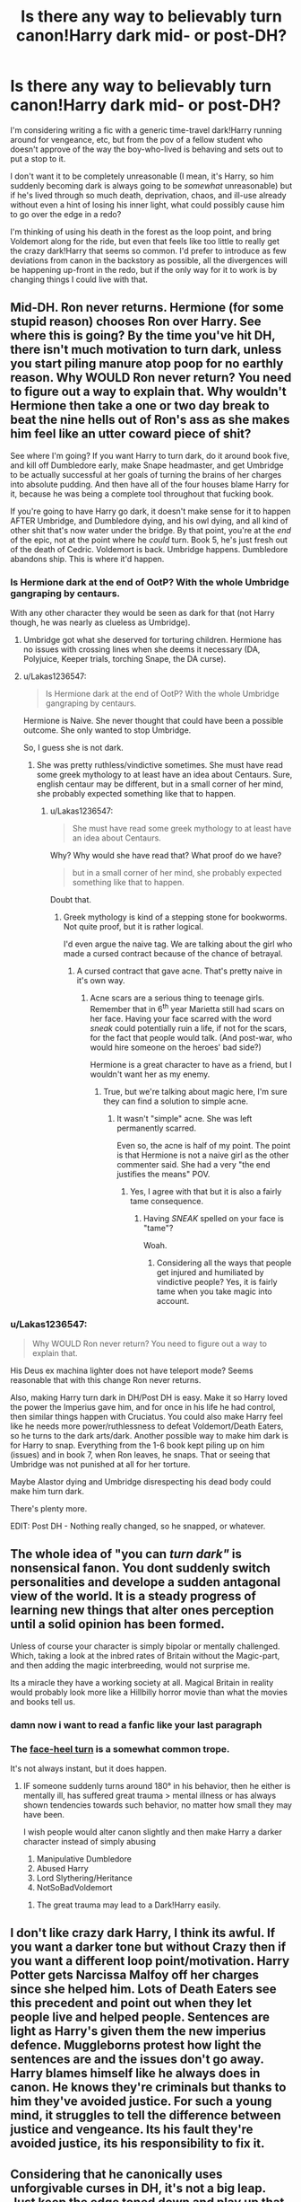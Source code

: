 #+TITLE: Is there any way to believably turn canon!Harry dark mid- or post-DH?

* Is there any way to believably turn canon!Harry dark mid- or post-DH?
:PROPERTIES:
:Author: Asviloka
:Score: 11
:DateUnix: 1532170555.0
:DateShort: 2018-Jul-21
:FlairText: Misc
:END:
I'm considering writing a fic with a generic time-travel dark!Harry running around for vengeance, etc, but from the pov of a fellow student who doesn't approve of the way the boy-who-lived is behaving and sets out to put a stop to it.

I don't want it to be completely unreasonable (I mean, it's Harry, so him suddenly becoming dark is always going to be /somewhat/ unreasonable) but if he's lived through so much death, deprivation, chaos, and ill-use already without even a hint of losing his inner light, what could possibly cause him to go over the edge in a redo?

I'm thinking of using his death in the forest as the loop point, and bring Voldemort along for the ride, but even that feels like too little to really get the crazy dark!Harry that seems so common. I'd prefer to introduce as few deviations from canon in the backstory as possible, all the divergences will be happening up-front in the redo, but if the only way for it to work is by changing things I could live with that.


** Mid-DH. Ron never returns. Hermione (for some stupid reason) chooses Ron over Harry. See where this is going? By the time you've hit DH, there isn't much motivation to turn dark, unless you start piling manure atop poop for no earthly reason. Why WOULD Ron never return? You need to figure out a way to explain that. Why wouldn't Hermione then take a one or two day break to beat the nine hells out of Ron's ass as she makes him feel like an utter coward piece of shit?

See where I'm going? If you want Harry to turn dark, do it around book five, and kill off Dumbledore early, make Snape headmaster, and get Umbridge to be actually successful at her goals of turning the brains of her charges into absolute pudding. And then have all of the four houses blame Harry for it, because he was being a complete tool throughout that fucking book.

If you're going to have Harry go dark, it doesn't make sense for it to happen AFTER Umbridge, and Dumbledore dying, and his owl dying, and all kind of other shit that's now water under the bridge. By that point, you're at the /end/ of the epic, not at the point where he /could/ turn. Book 5, he's just fresh out of the death of Cedric. Voldemort is back. Umbridge happens. Dumbledore abandons ship. This is where it'd happen.
:PROPERTIES:
:Author: dsarma
:Score: 18
:DateUnix: 1532172544.0
:DateShort: 2018-Jul-21
:END:

*** Is Hermione dark at the end of OotP? With the whole Umbridge gangraping by centaurs.

With any other character they would be seen as dark for that (not Harry though, he was nearly as clueless as Umbridge).
:PROPERTIES:
:Author: Lenrivk
:Score: 4
:DateUnix: 1532179662.0
:DateShort: 2018-Jul-21
:END:

**** Umbridge got what she deserved for torturing children. Hermione has no issues with crossing lines when she deems it necessary (DA, Polyjuice, Keeper trials, torching Snape, the DA curse).
:PROPERTIES:
:Author: Hellstrike
:Score: 9
:DateUnix: 1532200222.0
:DateShort: 2018-Jul-21
:END:


**** u/Lakas1236547:
#+begin_quote
  Is Hermione dark at the end of OotP? With the whole Umbridge gangraping by centaurs.
#+end_quote

Hermione is Naive. She never thought that could have been a possible outcome. She only wanted to stop Umbridge.

So, I guess she is not dark.
:PROPERTIES:
:Author: Lakas1236547
:Score: 6
:DateUnix: 1532188975.0
:DateShort: 2018-Jul-21
:END:

***** She was pretty ruthless/vindictive sometimes. She must have read some greek mythology to at least have an idea about Centaurs. Sure, english centaur may be different, but in a small corner of her mind, she probably expected something like that to happen.
:PROPERTIES:
:Author: will1707
:Score: 14
:DateUnix: 1532193877.0
:DateShort: 2018-Jul-21
:END:

****** u/Lakas1236547:
#+begin_quote
  She must have read some greek mythology to at least have an idea about Centaurs.
#+end_quote

Why? Why would she have read that? What proof do we have?

#+begin_quote
  but in a small corner of her mind, she probably expected something like that to happen.
#+end_quote

Doubt that.
:PROPERTIES:
:Author: Lakas1236547
:Score: -2
:DateUnix: 1532196693.0
:DateShort: 2018-Jul-21
:END:

******* Greek mythology is kind of a stepping stone for bookworms. Not quite proof, but it is rather logical.

I'd even argue the naive tag. We are talking about the girl who made a cursed contract because of the chance of betrayal.
:PROPERTIES:
:Author: will1707
:Score: 15
:DateUnix: 1532201835.0
:DateShort: 2018-Jul-22
:END:

******** A cursed contract that gave acne. That's pretty naive in it's own way.
:PROPERTIES:
:Author: Lenrivk
:Score: 1
:DateUnix: 1532211798.0
:DateShort: 2018-Jul-22
:END:

********* Acne scars are a serious thing to teenage girls. Remember that in 6^{th} year Marietta still had scars on her face. Having your face scarred with the word /sneak/ could potentially ruin a life, if not for the scars, for the fact that people would talk. (And post-war, who would hire someone on the heroes' bad side?)

Hermione is a great character to have as a friend, but I wouldn't want her as my enemy.
:PROPERTIES:
:Author: will1707
:Score: 8
:DateUnix: 1532213406.0
:DateShort: 2018-Jul-22
:END:

********** True, but we're talking about magic here, I'm sure they can find a solution to simple acne.
:PROPERTIES:
:Author: Lenrivk
:Score: 1
:DateUnix: 1532305161.0
:DateShort: 2018-Jul-23
:END:

*********** It wasn't "simple" acne. She was left permanently scarred.

Even so, the acne is half of my point. The point is that Hermione is not a naive girl as the other commenter said. She had a very "the end justifies the means" POV.
:PROPERTIES:
:Author: will1707
:Score: 2
:DateUnix: 1532307475.0
:DateShort: 2018-Jul-23
:END:

************ Yes, I agree with that but it is also a fairly tame consequence.
:PROPERTIES:
:Author: Lenrivk
:Score: 1
:DateUnix: 1532307671.0
:DateShort: 2018-Jul-23
:END:

************* Having /SNEAK/ spelled on your face is "tame"?

Woah.
:PROPERTIES:
:Author: will1707
:Score: 1
:DateUnix: 1532308469.0
:DateShort: 2018-Jul-23
:END:

************** Considering all the ways that people get injured and humiliated by vindictive people? Yes, it is fairly tame when you take magic into account.
:PROPERTIES:
:Author: Lenrivk
:Score: 1
:DateUnix: 1532308727.0
:DateShort: 2018-Jul-23
:END:


*** u/Lakas1236547:
#+begin_quote
  Why WOULD Ron never return? You need to figure out a way to explain that.
#+end_quote

His Deus ex machina lighter does not have teleport mode? Seems reasonable that with this change Ron never returns.

Also, making Harry turn dark in DH/Post DH is easy. Make it so Harry loved the power the Imperius gave him, and for once in his life he had control, then similar things happen with Cruciatus. You could also make Harry feel like he needs more power/ruthlessness to defeat Voldemort/Death Eaters, so he turns to the dark arts/dark. Another possible way to make him dark is for Harry to snap. Everything from the 1-6 book kept piling up on him (issues) and in book 7, when Ron leaves, he snaps. That or seeing that Umbridge was not punished at all for her torture.

Maybe Alastor dying and Umbridge disrespecting his dead body could make him turn dark.

There's plenty more.

EDIT: Post DH - Nothing really changed, so he snapped, or whatever.
:PROPERTIES:
:Author: Lakas1236547
:Score: 0
:DateUnix: 1532188832.0
:DateShort: 2018-Jul-21
:END:


** The whole idea of "you can /turn dark"/ is nonsensical fanon. You dont suddenly switch personalities and develope a sudden antagonal view of the world. It is a steady progress of learning new things that alter ones perception until a solid opinion has been formed.

Unless of course your character is simply bipolar or mentally challenged. Which, taking a look at the inbred rates of Britain without the Magic-part, and then adding the magic interbreeding, would not surprise me.

Its a miracle they have a working society at all. Magical Britain in reality would probably look more like a Hillbilly horror movie than what the movies and books tell us.
:PROPERTIES:
:Score: 13
:DateUnix: 1532175667.0
:DateShort: 2018-Jul-21
:END:

*** damn now i want to read a fanfic like your last paragraph
:PROPERTIES:
:Author: natus92
:Score: 1
:DateUnix: 1532185020.0
:DateShort: 2018-Jul-21
:END:


*** The [[https://tvtropes.org/pmwiki/pmwiki.php/Main/FaceHeelTurn][face-heel turn]] is a somewhat common trope.

It's not always instant, but it does happen.
:PROPERTIES:
:Author: will1707
:Score: 1
:DateUnix: 1532194073.0
:DateShort: 2018-Jul-21
:END:

**** IF someone suddenly turns around 180° in his behavior, then he either is mentally ill, has suffered great trauma > mental illness or has always shown tendencies towards such behavior, no matter how small they may have been.

I wish people would alter canon slightly and then make Harry a darker character instead of simply abusing

1. Manipulative Dumbledore
2. Abused Harry
3. Lord Slythering/Heritance
4. NotSoBadVoldemort
:PROPERTIES:
:Score: 1
:DateUnix: 1532194370.0
:DateShort: 2018-Jul-21
:END:

***** The great trauma may lead to a Dark!Harry easily.
:PROPERTIES:
:Author: will1707
:Score: 2
:DateUnix: 1532194437.0
:DateShort: 2018-Jul-21
:END:


** I don't like crazy dark Harry, I think its awful. If you want a darker tone but without Crazy then if you want a different loop point/motivation. Harry Potter gets Narcissa Malfoy off her charges since she helped him. Lots of Death Eaters see this precedent and point out when they let people live and helped people. Sentences are light as Harry's given them the new imperius defence. Muggleborns protest how light the sentences are and the issues don't go away. Harry blames himself like he always does in canon. He knows they're criminals but thanks to him they've avoided justice. For such a young mind, it struggles to tell the difference between justice and vengeance. Its his fault they're avoided justice, its his responsibility to fix it.
:PROPERTIES:
:Author: herO_wraith
:Score: 20
:DateUnix: 1532171638.0
:DateShort: 2018-Jul-21
:END:


** Considering that he canonically uses unforgivable curses in DH, it's not a big leap. Just keep the edge toned down and play up that he's only doing it because he's 'forced' by circumstance.
:PROPERTIES:
:Author: completely-ineffable
:Score: 6
:DateUnix: 1532176491.0
:DateShort: 2018-Jul-21
:END:


** To make it believable, you can try:

*1. Slowly.* A gradual change in character is more believable than making him dark from the get-go, and it's not like canon!Harry is a perfect saint. Play up his anger and frustration with current circumstances, but /slowly/. If there's one thing I hate when it comes to dark!Harry is when he suddenly hates profoundly in a fic something he never paid any mind in canon at all. I personally love it when Harry's descent into darkness is a product of /centuries/ of suffering, but that's just me, you don't have to take it /that/ slow, haha.

*2. Through sudden trauma.* Major character death might be the most direct example, but any impacting event can largely change someone's personality, especially of Harry views the Light as the culpable party.

*3. External influences.* /Horcrux crruption/, y'all! Mid-DH, Harry can be influenced by the little voice from the Horcrux that tells him his friends are betraying him or whatever, and turn to his darker side for as long as he's holding whichever Horcrux it is. Or some Death Eater (or Voldemort himself) can decide they want Harry on their side and start to whisper about how the Light is evil and manipulative and stuff (whether that's true or not in your story) and Harry might decide to go Dark.

*4. A combination of the above.* Beware the slippery slope of the Trauma Conga Line, though. A lot of bad things happening for no reason at all can be just as boring as a lot of good things happening for no reason at all.

There's probably more, but what do I know?

Good luck :)
:PROPERTIES:
:Author: panda-goddess
:Score: 4
:DateUnix: 1532198160.0
:DateShort: 2018-Jul-21
:END:


** Kill Ron or Hermione. Watching your best friend die, especially if its by wizengamot vote would definitely turn Harry against the system and potentially dark.
:PROPERTIES:
:Author: smellinawin
:Score: 4
:DateUnix: 1532175877.0
:DateShort: 2018-Jul-21
:END:


** Post-War is the most believable by far. The most believable IC and In-Universe one I've read was linkffn(11858167) Harry becomes dark for good reasons.

Though if you wanted to start it Mid-DH, just up Voldemort's competency, have Voldemort end up killing Hermione and the rest of the Weasleys. Start out with a "REVENGE" killing everyone who bares Voldemort's mark as well as Voldemort himself, and the old "Slippery slope" Harry tumbles down it and ends up losing himself to it, and becomes how Batman believes he would be if he didn't adhere to his "No kill" rule. Dark, eventually crazy after it all becomes too much, but believable Harry. If you took away all that he held on to, he'd eventually snap.
:PROPERTIES:
:Author: LittenInAScarf
:Score: 7
:DateUnix: 1532175696.0
:DateShort: 2018-Jul-21
:END:

*** [[https://www.fanfiction.net/s/11858167/1/][*/The Sum of Their Parts/*]] by [[https://www.fanfiction.net/u/7396284/holdmybeer][/holdmybeer/]]

#+begin_quote
  For Teddy Lupin, Harry Potter would become a Dark Lord. For Teddy Lupin, Harry Potter would take down the Ministry or die trying. He should have known that Hermione and Ron wouldn't let him do it alone.
#+end_quote

^{/Site/:} ^{fanfiction.net} ^{*|*} ^{/Category/:} ^{Harry} ^{Potter} ^{*|*} ^{/Rated/:} ^{Fiction} ^{M} ^{*|*} ^{/Chapters/:} ^{11} ^{*|*} ^{/Words/:} ^{143,267} ^{*|*} ^{/Reviews/:} ^{766} ^{*|*} ^{/Favs/:} ^{3,436} ^{*|*} ^{/Follows/:} ^{1,577} ^{*|*} ^{/Updated/:} ^{4/12/2016} ^{*|*} ^{/Published/:} ^{3/24/2016} ^{*|*} ^{/Status/:} ^{Complete} ^{*|*} ^{/id/:} ^{11858167} ^{*|*} ^{/Language/:} ^{English} ^{*|*} ^{/Characters/:} ^{Harry} ^{P.,} ^{Ron} ^{W.,} ^{Hermione} ^{G.,} ^{George} ^{W.} ^{*|*} ^{/Download/:} ^{[[http://www.ff2ebook.com/old/ffn-bot/index.php?id=11858167&source=ff&filetype=epub][EPUB]]} ^{or} ^{[[http://www.ff2ebook.com/old/ffn-bot/index.php?id=11858167&source=ff&filetype=mobi][MOBI]]}

--------------

*FanfictionBot*^{2.0.0-beta} | [[https://github.com/tusing/reddit-ffn-bot/wiki/Usage][Usage]]
:PROPERTIES:
:Author: FanfictionBot
:Score: 5
:DateUnix: 1532175711.0
:DateShort: 2018-Jul-21
:END:


** If Hermione died at Malfoy Manor. If you ignore the abominable epilogue, you can see that she is his only solid tie to the Light. She never faltered, she never betrayed him. As his anchor and his savior, her loss would create a monster surpassing Riddle.
:PROPERTIES:
:Author: dymrak
:Score: 6
:DateUnix: 1532171553.0
:DateShort: 2018-Jul-21
:END:


** So, I'm interested in this story you're talking about, so please tell if if you post it.

Well, I think the most believable Dark!Harry would be motivated by guilt, come back to stop his friends dying, no matter what it took. Maybe they died painfully in front of him and because of him.
:PROPERTIES:
:Author: A2i9
:Score: 3
:DateUnix: 1532177069.0
:DateShort: 2018-Jul-21
:END:


** The clash I see with this premise is that you're trying to preserve canon while writing an evil enough Harry that a fellow student feels a moral imperative to stop him. You can't describe canon Harry Potter as evil without whitewashing the character.

If you're determined, I think the sensible thing to do is make minor adjustments to the backstory that make killing Voldemort a pyrrhic victory. Arthur dies to Nagini in book 5, Ron's tantrum in book 7 actually meaning something, a much stronger reaction to the events of Malfoy Manor, that sort of thing. You could even have Ginny tortured and murdered in public at the Battle of Hogwarts right before your loop point.

From that angle, a darker, ends justify the means version of Harry isn't that much of a stretch. He isn't bothered at all by using the Imperius and Cruciatus Curses in Deathly Hallows. If the war went on longer, his canon character could easily get there. But still, there's no evil!Harry that isn't crack.
:PROPERTIES:
:Author: DaniScribe
:Score: 2
:DateUnix: 1532175697.0
:DateShort: 2018-Jul-21
:END:

*** u/Lakas1236547:
#+begin_quote
  The clash I see with this premise is that you're trying to preserve canon while writing an evil enough Harry that a fellow student feels a moral imperative to stop him. You can't describe canon Harry Potter as evil without whitewashing the character.
#+end_quote

Book 2 - He is an Evil guy who is Heir to Slytherin and goes around murdering people.

Book 4 - Murdered Cedric

Book 5 - Kept trying to say that a long-dead terrorist is responsible for the death of Cedric.

Remember this is likely what students thought. We as the readers, of course, that this is false.

#+begin_quote
  But still, there's no evil!Harry that isn't crack.
#+end_quote

There are plenty of fanfics like this if you are long enough to look through all the garbage.
:PROPERTIES:
:Author: Lakas1236547
:Score: 2
:DateUnix: 1532189240.0
:DateShort: 2018-Jul-21
:END:

**** The entire series is about Harry's compassion and willingness to sacrifice himself for others. You might even say that's his only goal in life aside from Quidditch because it's all he ever puts effort into. There's no believable way to reconcile that with evil. Thus, the necessary whitewashing if you want to write him that way.

Also, I don't know why you mentioned the what his peers were thinking in canon. OP's main character would be reacting to the second timeline, not the first.
:PROPERTIES:
:Author: DaniScribe
:Score: 2
:DateUnix: 1532194352.0
:DateShort: 2018-Jul-21
:END:

***** u/Lakas1236547:
#+begin_quote
  Also, I don't know why you mentioned the what his peers were thinking in canon. OP's main character would be reacting to the second timeline, not the first.
#+end_quote

My bad then misunderstood OP's post.

I'm not gonna answer your first point, because, honestly, I don't agree with you.
:PROPERTIES:
:Author: Lakas1236547
:Score: 1
:DateUnix: 1532196619.0
:DateShort: 2018-Jul-21
:END:


** Not sure if it fits your definition of dark!Harry but linkffn(Wind Shear) explore a possibility of that.
:PROPERTIES:
:Author: Lenrivk
:Score: 1
:DateUnix: 1532179908.0
:DateShort: 2018-Jul-21
:END:

*** [[https://www.fanfiction.net/s/12511998/1/][*/Wind Shear/*]] by [[https://www.fanfiction.net/u/67673/Chilord][/Chilord/]]

#+begin_quote
  A sharp and sudden change that can have devastating effects. When a Harry Potter that didn't follow the path of the Epilogue finds himself suddenly thrown into 1970, he settles into a muggle pub to enjoy a nice drink and figure out what he should do with the situation. Naturally, things don't work out the way he intended.
#+end_quote

^{/Site/:} ^{fanfiction.net} ^{*|*} ^{/Category/:} ^{Harry} ^{Potter} ^{*|*} ^{/Rated/:} ^{Fiction} ^{M} ^{*|*} ^{/Chapters/:} ^{19} ^{*|*} ^{/Words/:} ^{126,280} ^{*|*} ^{/Reviews/:} ^{2,272} ^{*|*} ^{/Favs/:} ^{8,329} ^{*|*} ^{/Follows/:} ^{5,815} ^{*|*} ^{/Updated/:} ^{7/6/2017} ^{*|*} ^{/Published/:} ^{5/31/2017} ^{*|*} ^{/Status/:} ^{Complete} ^{*|*} ^{/id/:} ^{12511998} ^{*|*} ^{/Language/:} ^{English} ^{*|*} ^{/Genre/:} ^{Adventure} ^{*|*} ^{/Characters/:} ^{Harry} ^{P.,} ^{Bellatrix} ^{L.,} ^{Charlus} ^{P.} ^{*|*} ^{/Download/:} ^{[[http://www.ff2ebook.com/old/ffn-bot/index.php?id=12511998&source=ff&filetype=epub][EPUB]]} ^{or} ^{[[http://www.ff2ebook.com/old/ffn-bot/index.php?id=12511998&source=ff&filetype=mobi][MOBI]]}

--------------

*FanfictionBot*^{2.0.0-beta} | [[https://github.com/tusing/reddit-ffn-bot/wiki/Usage][Usage]]
:PROPERTIES:
:Author: FanfictionBot
:Score: 1
:DateUnix: 1532179928.0
:DateShort: 2018-Jul-21
:END:
